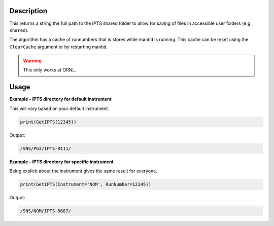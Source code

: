 
.. algorithm::

.. summary::

.. relatedalgorithms::

.. properties::

Description
-----------

This returns a string the full path to the IPTS shared folder to allow
for saving of files in accessible user folders (e.g. ``shared``).

The algorithm has a cache of runnumbers that is stores while mantid is running.
This cache can be reset using the ``ClearCache`` argument or by restarting mantid.

.. warning::

    This only works at ORNL.

Usage
-----

**Example - IPTS directory for default instrument**

This will vary based on your default instrument.

.. code-block:: python

      print(GetIPTS(12345))

Output:

.. code-block:: none

    /SNS/PG3/IPTS-8111/

**Example - IPTS directory for specific instrument**

Being explicit about the instrument gives the same
result for everyone.

.. code-block:: python

      print(GetIPTS(Instrument='NOM', RunNumber=12345))

Output:

.. code-block:: none

      /SNS/NOM/IPTS-8687/

.. categories::

.. sourcelink::
